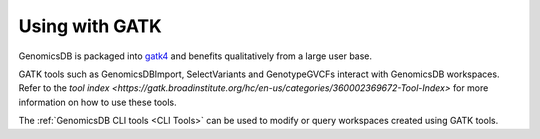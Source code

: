 ###############################
Using with GATK
###############################

GenomicsDB is packaged into
`gatk4 <https://software.broadinstitute.org/gatk/documentation/article?id=11091>`__
and benefits qualitatively from a large user base.

GATK tools such as GenomicsDBImport, SelectVariants and GenotypeGVCFs interact with GenomicsDB workspaces. Refer to the `tool index <https://gatk.broadinstitute.org/hc/en-us/categories/360002369672-Tool-Index>` for more information on how to use these tools.

The :ref:`GenomicsDB CLI tools <CLI Tools>` can be used to modify or query workspaces created using GATK tools.
